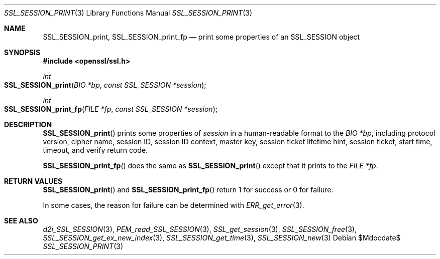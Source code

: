 .\"	$OpenBSD$
.\"
.\" Copyright (c) 2016 Ingo Schwarze <schwarze@openbsd.org>
.\"
.\" Permission to use, copy, modify, and distribute this software for any
.\" purpose with or without fee is hereby granted, provided that the above
.\" copyright notice and this permission notice appear in all copies.
.\"
.\" THE SOFTWARE IS PROVIDED "AS IS" AND THE AUTHOR DISCLAIMS ALL WARRANTIES
.\" WITH REGARD TO THIS SOFTWARE INCLUDING ALL IMPLIED WARRANTIES OF
.\" MERCHANTABILITY AND FITNESS. IN NO EVENT SHALL THE AUTHOR BE LIABLE FOR
.\" ANY SPECIAL, DIRECT, INDIRECT, OR CONSEQUENTIAL DAMAGES OR ANY DAMAGES
.\" WHATSOEVER RESULTING FROM LOSS OF USE, DATA OR PROFITS, WHETHER IN AN
.\" ACTION OF CONTRACT, NEGLIGENCE OR OTHER TORTIOUS ACTION, ARISING OUT OF
.\" OR IN CONNECTION WITH THE USE OR PERFORMANCE OF THIS SOFTWARE.
.\"
.Dd $Mdocdate$
.Dt SSL_SESSION_PRINT 3
.Os
.Sh NAME
.Nm SSL_SESSION_print ,
.Nm SSL_SESSION_print_fp
.Nd print some properties of an SSL_SESSION object
.Sh SYNOPSIS
.In openssl/ssl.h
.Ft int
.Fo SSL_SESSION_print
.Fa "BIO *bp"
.Fa "const SSL_SESSION *session"
.Fc
.Ft int
.Fo SSL_SESSION_print_fp
.Fa "FILE *fp"
.Fa "const SSL_SESSION *session"
.Fc
.Sh DESCRIPTION
.Fn SSL_SESSION_print
prints some properties of
.Fa session
in a human-readable format to the
.Fa "BIO *bp" ,
including protocol version, cipher name, session ID,
session ID context, master key, session ticket lifetime hint,
session ticket, start time, timeout, and verify return code.
.Pp
.Fn SSL_SESSION_print_fp
does the same as
.Fn SSL_SESSION_print
except that it prints to the
.Fa "FILE *fp" .
.Sh RETURN VALUES
.Fn SSL_SESSION_print
and
.Fn SSL_SESSION_print_fp
return 1 for success or 0 for failure.
.Pp
In some cases, the reason for failure can be determined with
.Xr ERR_get_error 3 .
.Sh SEE ALSO
.Xr d2i_SSL_SESSION 3 ,
.Xr PEM_read_SSL_SESSION 3 ,
.Xr SSL_get_session 3 ,
.Xr SSL_SESSION_free 3 ,
.Xr SSL_SESSION_get_ex_new_index 3 ,
.Xr SSL_SESSION_get_time 3 ,
.Xr SSL_SESSION_new 3
